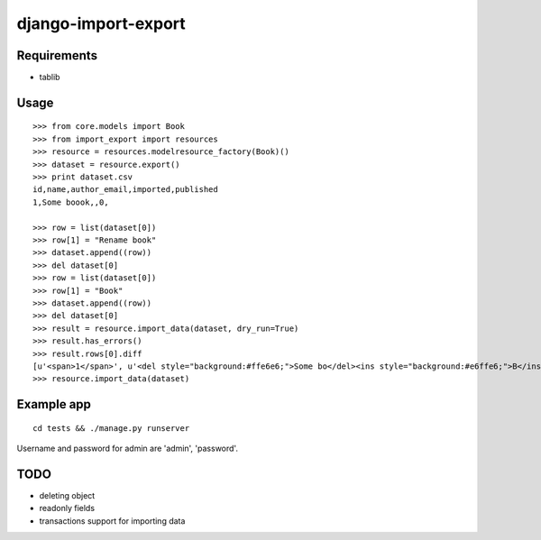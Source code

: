 ====================
django-import-export
====================

Requirements
------------

* tablib

Usage
-----

::

    >>> from core.models import Book
    >>> from import_export import resources
    >>> resource = resources.modelresource_factory(Book)()
    >>> dataset = resource.export()
    >>> print dataset.csv
    id,name,author_email,imported,published
    1,Some boook,,0,

    >>> row = list(dataset[0])
    >>> row[1] = "Rename book"
    >>> dataset.append((row))
    >>> del dataset[0]
    >>> row = list(dataset[0])
    >>> row[1] = "Book"
    >>> dataset.append((row))
    >>> del dataset[0]
    >>> result = resource.import_data(dataset, dry_run=True)
    >>> result.has_errors()
    >>> result.rows[0].diff
    [u'<span>1</span>', u'<del style="background:#ffe6e6;">Some bo</del><ins style="background:#e6ffe6;">B</ins><span>ook</span>', '', u'<span>0</span>', '']
    >>> resource.import_data(dataset)

Example app
-----------

::

    cd tests && ./manage.py runserver

Username and password for admin are 'admin', 'password'.

TODO
----

* deleting object

* readonly fields

* transactions support for importing data
